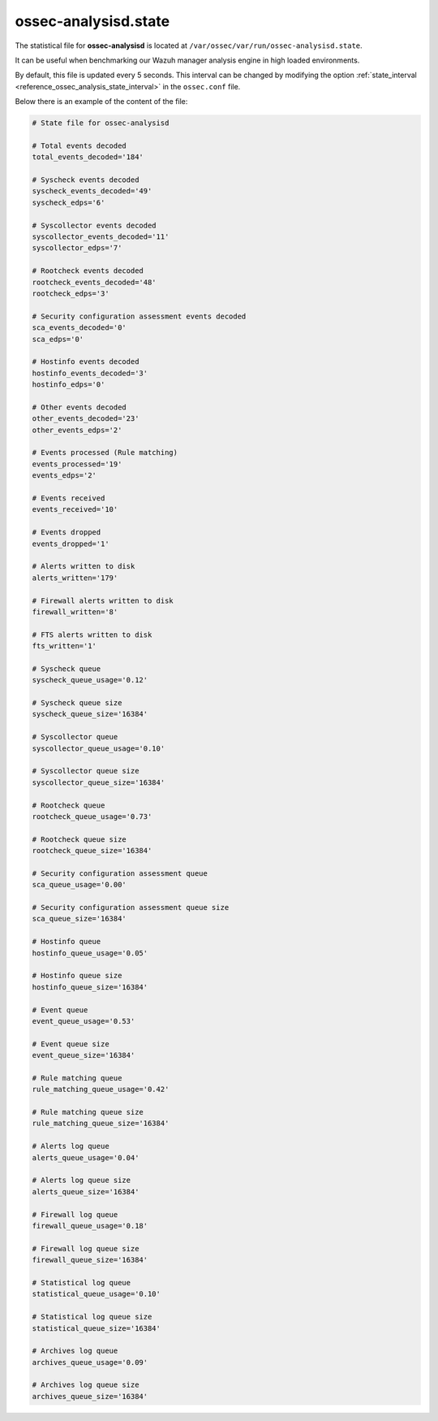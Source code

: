.. Copyright (C) 2019 Wazuh, Inc.

.. _ossec_analysisd_state_file:

ossec-analysisd.state
=====================

The statistical file for **ossec-analysisd** is located at ``/var/ossec/var/run/ossec-analysisd.state``.

It can be useful when benchmarking our Wazuh manager analysis engine in high loaded environments.

By default, this file is updated every 5 seconds. This interval can be changed by modifying the option :ref:`state_interval <reference_ossec_analysis_state_interval>` in the ``ossec.conf`` file.

Below there is an example of the content of the file:

.. code-block:: bash

    # State file for ossec-analysisd

    # Total events decoded
    total_events_decoded='184'

    # Syscheck events decoded
    syscheck_events_decoded='49'
    syscheck_edps='6'

    # Syscollector events decoded
    syscollector_events_decoded='11'
    syscollector_edps='7'

    # Rootcheck events decoded
    rootcheck_events_decoded='48'
    rootcheck_edps='3'

    # Security configuration assessment events decoded
    sca_events_decoded='0'
    sca_edps='0'

    # Hostinfo events decoded
    hostinfo_events_decoded='3'
    hostinfo_edps='0'

    # Other events decoded
    other_events_decoded='23'
    other_events_edps='2'

    # Events processed (Rule matching)
    events_processed='19'
    events_edps='2'

    # Events received
    events_received='10'

    # Events dropped
    events_dropped='1'

    # Alerts written to disk
    alerts_written='179'

    # Firewall alerts written to disk
    firewall_written='8'

    # FTS alerts written to disk
    fts_written='1'

    # Syscheck queue
    syscheck_queue_usage='0.12'

    # Syscheck queue size
    syscheck_queue_size='16384'

    # Syscollector queue
    syscollector_queue_usage='0.10'

    # Syscollector queue size
    syscollector_queue_size='16384'

    # Rootcheck queue
    rootcheck_queue_usage='0.73'

    # Rootcheck queue size
    rootcheck_queue_size='16384'

    # Security configuration assessment queue
    sca_queue_usage='0.00'

    # Security configuration assessment queue size
    sca_queue_size='16384'

    # Hostinfo queue
    hostinfo_queue_usage='0.05'

    # Hostinfo queue size
    hostinfo_queue_size='16384'

    # Event queue
    event_queue_usage='0.53'

    # Event queue size
    event_queue_size='16384'

    # Rule matching queue
    rule_matching_queue_usage='0.42'

    # Rule matching queue size
    rule_matching_queue_size='16384'

    # Alerts log queue
    alerts_queue_usage='0.04'

    # Alerts log queue size
    alerts_queue_size='16384'

    # Firewall log queue
    firewall_queue_usage='0.18'

    # Firewall log queue size
    firewall_queue_size='16384'

    # Statistical log queue
    statistical_queue_usage='0.10'

    # Statistical log queue size
    statistical_queue_size='16384'

    # Archives log queue
    archives_queue_usage='0.09'

    # Archives log queue size
    archives_queue_size='16384'